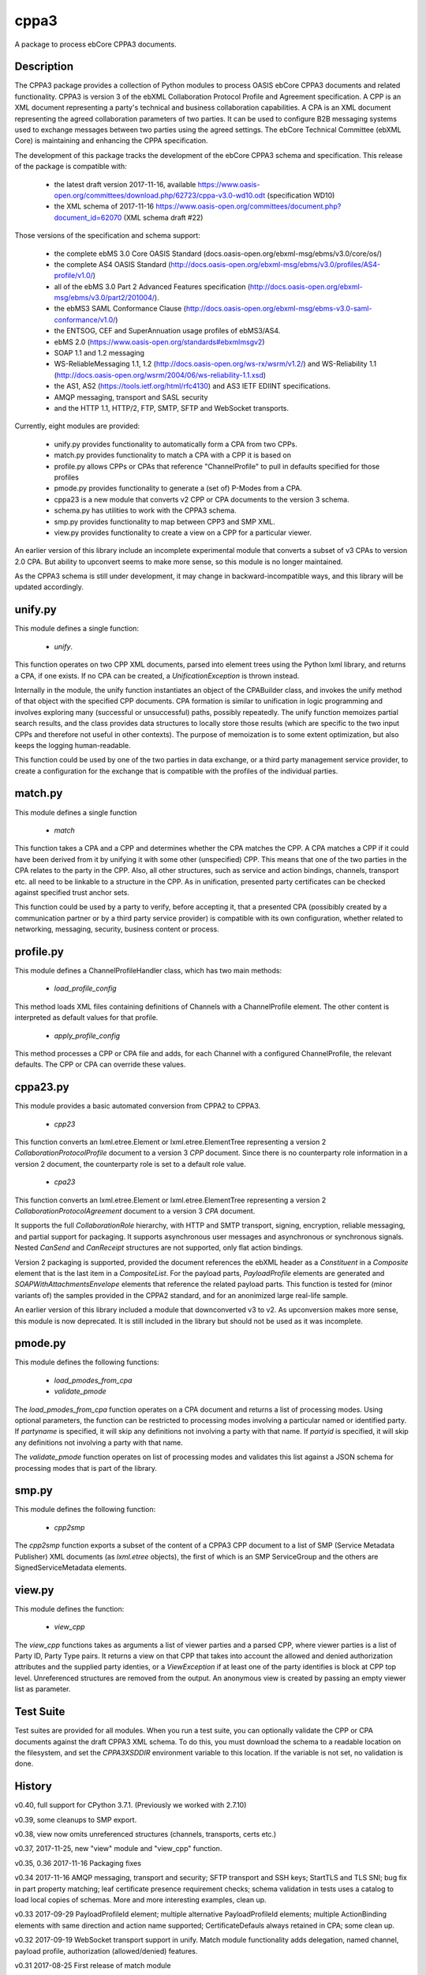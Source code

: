 =====
cppa3
=====

A package to process ebCore CPPA3 documents.

Description
===========

The CPPA3 package provides a collection of Python modules to process OASIS
ebCore CPPA3 documents and related functionality.  CPPA3 is version 3 of
the ebXML Collaboration Protocol Profile and Agreement specification. A CPP is an
XML document representing a party's technical and business collaboration
capabilities.  A CPA is an XML document representing the agreed collaboration
parameters of two parties.  It can be used to configure B2B messaging systems
used to exchange messages between two parties using the agreed settings.
The ebCore Technical Committee (ebXML Core) is maintaining and enhancing the CPPA
specification.

The development of this package tracks the
development of the ebCore CPPA3 schema and specification. This release of the
package is compatible with: 

 * the latest draft version 2017-11-16, available 
   https://www.oasis-open.org/committees/download.php/62723/cppa-v3.0-wd10.odt (specification WD10)
 * the XML schema of 2017-11-16 
   https://www.oasis-open.org/committees/document.php?document_id=62070 (XML schema draft #22)

Those versions of the specification and schema support:

 * the complete ebMS 3.0 Core OASIS Standard (docs.oasis-open.org/ebxml-msg/ebms/v3.0/core/os/)
 * the complete AS4 OASIS Standard (http://docs.oasis-open.org/ebxml-msg/ebms/v3.0/profiles/AS4-profile/v1.0/)
 * all of the ebMS 3.0 Part 2 Advanced Features specification (http://docs.oasis-open.org/ebxml-msg/ebms/v3.0/part2/201004/).
 * the ebMS3 SAML Conformance Clause (http://docs.oasis-open.org/ebxml-msg/ebms-v3.0-saml-conformance/v1.0/)
 * the ENTSOG, CEF and SuperAnnuation usage profiles of ebMS3/AS4.
 * ebMS 2.0 (https://www.oasis-open.org/standards#ebxmlmsgv2)
 * SOAP 1.1 and 1.2 messaging
 * WS-ReliableMessaging 1.1, 1.2 (http://docs.oasis-open.org/ws-rx/wsrm/v1.2/) and WS-Reliability 1.1 (http://docs.oasis-open.org/wsrm/2004/06/ws-reliability-1.1.xsd)
 * the AS1, AS2 (https://tools.ietf.org/html/rfc4130) and AS3 IETF EDIINT specifications.
 * AMQP messaging, transport and SASL security
 * and the HTTP 1.1, HTTP/2, FTP, SMTP, SFTP and WebSocket transports.

Currently, eight modules are provided:

 * unify.py provides functionality to automatically form a CPA from two CPPs.
 * match.py provides functionality to match a CPA with a CPP it is based on
 * profile.py allows CPPs or CPAs that reference "ChannelProfile" to pull in defaults specified for those profiles
 * pmode.py provides functionality to generate a (set of) P-Modes from a CPA.
 * cppa23 is a new module that converts v2 CPP or CPA documents to the version 3 schema.
 * schema.py has utilities to work with the CPPA3 schema.
 * smp.py provides functionality to map between CPP3 and SMP XML.
 * view.py provides functionality to create a view on a CPP for a particular viewer.

An earlier version of this library include an incomplete 
experimental module that converts a subset of v3 CPAs to version 2.0 CPA. But ability to upconvert seems to 
make more sense, so this module is no longer maintained.

As the CPPA3 schema is still under development,  it may change in backward-incompatible
ways, and this library will be updated accordingly.

unify.py
========

This module defines a single function:

 * *unify*.

This function operates on two CPP XML documents, parsed into element trees using
the Python lxml library, and returns a CPA, if one exists.  If no CPA can be created,
a *UnificationException* is thrown instead.

Internally in the module, the unify function instantiates an object of the CPABuilder
class, and invokes the unify method of that object with the specified CPP documents.
CPA formation is similar to unification in logic programming and involves exploring many (successful
or unsuccessful) paths, possibly repeatedly.  The unify function
memoizes partial search results, and the class provides data structures to locally
store those results (which are specific to the two input CPPs and therefore not
useful in other contexts).  The purpose of memoization is to some extent optimization,
but also keeps the logging human-readable.

This function could be used by one of the two parties in data exchange,  or a third party
management service provider, to create a configuration for the exchange that is
compatible with the profiles of the individual parties.

match.py
========

This module defines a single function

 *  *match*

This function takes a CPA and a CPP and determines whether the CPA matches the CPP. A CPA
matches a CPP if it could have been derived from it by unifying it with some other 
(unspecified) CPP.  This means that one of the two parties in the CPA relates to the 
party in the CPP.  Also,  all other structures, such as service and action bindings, channels,
transport etc. all need to be linkable to a structure in the CPP. As in unification, 
presented party certificates can be checked against specified trust anchor sets.

This function could be used by a party to verify, before accepting it, that a presented CPA
(possibibly created by a communication partner or by a third party service provider) is
compatible with its own configuration, whether related to networking, messaging, security,
business content or process.
 

profile.py
==========

This module defines a ChannelProfileHandler class, which has two main methods: 

 * *load_profile_config* 

This method loads XML files containing definitions of Channels with a ChannelProfile element. The other content is 
interpreted as default values for that profile. 

 * *apply_profile_config*

This method processes a CPP or CPA file and adds, for each Channel with a configured ChannelProfile, the relevant defaults. 
The CPP or CPA can override these values. 

cppa23.py
=========

This module provides a basic automated conversion from CPPA2 to CPPA3.  

 * *cpp23*

This function converts an lxml.etree.Element or lxml.etree.ElementTree representing a version 2 *CollaborationProtocolProfile* 
document to a version 3 *CPP* document.  Since there is no counterparty role information in a version 2 document, the
counterparty role is set to a default role value.

 * *cpa23*

This function converts an lxml.etree.Element or lxml.etree.ElementTree representing a version 2 *CollaborationProtocolAgreement* 
document to a version 3 *CPA* document.

It supports the full *CollaborationRole* hierarchy, with HTTP and SMTP transport, signing, encryption, reliable messaging, and 
partial support for packaging.  It supports asynchronous user messages and asynchronous or synchronous signals.  Nested 
*CanSend* and *CanReceipt* structures are not supported, only flat action bindings.

Version 2 packaging is supported, provided the document references the ebXML header as a *Constituent* in a *Composite* element
that is the last item in a *CompositeList*.  For the payload parts, *PayloadProfile* elements are generated and 
*SOAPWithAttachmentsEnvelope* elements that reference the related payload parts.  This function is tested for (minor variants of)
the samples provided in the CPPA2 standard, and for an anonimized large real-life sample. 

An earlier version of this library included a module that downconverted v3 to v2.  As upconversion makes more
sense, this module is now deprecated.  It is still included in the library but should not be used as it was incomplete.

pmode.py
========

This module defines the following functions:

 * *load_pmodes_from_cpa*
 * *validate_pmode*

The *load_pmodes_from_cpa* function operates on
a CPA document and returns a list of processing modes. Using optional parameters,
the function can be restricted to processing modes involving a particular
named or identified party. If *partyname* is specified, it
will skip any definitions not involving a party with that name.
If *partyid* is specified, it will skip any definitions not involving a party with that name.


The *validate_pmode* function operates on list of processing modes and validates this list
against a JSON schema for processing modes that is part of the library.


smp.py
======

This module defines the following function:

 * *cpp2smp*

The *cpp2smp* function exports a subset of the content of a CPPA3 CPP document to a list of SMP (Service 
Metadata Publisher) XML documents (as *lxml.etree* objects), the first of which is an SMP ServiceGroup and 
the others are SignedServiceMetadata elements.

view.py
=======

This module defines the function:

 * *view_cpp*

The *view_cpp* functions takes as arguments a list of viewer parties and a parsed CPP, where viewer parties
is a list of Party ID,  Party Type pairs.  It returns a view on that CPP that takes into account the
allowed and denied authorization attributes and the supplied party identies, or a *ViewException* if at 
least one of the party identifies is block at CPP top level.  Unreferenced structures are removed from 
the output. An anonymous view is created by passing an empty viewer list as parameter.

Test Suite
==========

Test suites are provided for all modules.  When you run a test suite, you can optionally
validate the CPP or CPA documents against the draft CPPA3 XML schema. To do this,
you must download the schema to a readable location on the filesystem, and set the
*CPPA3XSDDIR* environment variable to this location. If the variable is not set, no validation
is done.

History
=======

v0.40, full support for CPython 3.7.1.  (Previously we worked with 2.7.10)

v0.39, some cleanups to SMP export.

v0.38, view now omits unreferenced structures (channels, transports, certs etc.)

v0.37, 2017-11-25,  new "view" module and "view_cpp" function.

v0.35, 0.36   2017-11-16 Packaging fixes

v0.34  2017-11-16   AMQP messaging, transport and security;  SFTP transport and SSH keys; StartTLS and
TLS SNI; bug fix in part property matching; leaf certificate presence requirement checks; schema validation 
in tests uses a catalog to load local copies of schemas.  More and more interesting examples,  clean up.

v0.33  2017-09-29   PayloadProfileId element; multiple alternative PayloadProfileId elements; multiple 
ActionBinding elements with same direction and action name supported; CertificateDefauls always retained 
in CPA;  some clean up.

v0.32  2017-09-19   WebSocket transport support in unify. Match module functionality adds delegation, named channel, 
payload profile, authorization (allowed/denied) features. 

v0.31  2017-08-25   First release of match module

v0.30  2017-08-19   First release of new SMP module

v0.29  2017-08-15   PKI updates: clean up of redundant code, CertificateRequired, Trust Anchors in CPA if no 
Cert at unification time; naming consistent with current draft XSD. Added missing CanonicalizationMethod unification.  

v0.28  2017-07-07   Updates for ebBP attribute support. Better support for AS2 in the profile and unify modules. 

v0.27  2017-07-25   Completed module cppa23 up to good enough status. 

v0.26  2017-06-09   First release with new module cppa23

v0.25  2017-06-01   Activation and expiration intervals can now be set a ServiceBinding level.

v0.23  2017-05-10   Unreferenced certificates are not in CPA; bug in trust anchor checks fixed; more tests for ebMS2.

v0.22  2017-04-02   Improvements in profile handler in combination with channel features. Updated tests. New schema.py.

v0.21  2017-03-30   Some fixes and more test samples, covering DATA AND PAYMENT STANDARDS
MESSAGE ORCHESTRATION AND PROFILES from https://www.ato.gov.au/uploadedFiles/Content/SPR/downloads/SPR26583msgorchest.pdf

v0.20  2017-03-27   Fix to pmode.py for AS4 compression

v0.19  2017-03-27   More flexibile profiling: separate templates for "send" en "receiving" channel profiles;
default certificates for signing, encryption, client and server authentication; ebMS3 Split/Join/Compress
feature; IPv4 and IPv6 checks; HTTP configuration covers HTTP 1.1 and HTTP/2.  Support for Web Services
Reliable Messaging protocols (WS-ReliableMessaging and WS-Reliability).

v0.18  2017-03-18   Delegation,  CertificateDefaults. Aligned with OASIS spec WD05 and 
ebCore schema #14.

v0.17  2017-02-09   EDIINT (AS1, AS2, AS3) support including features. WS-Addressing support.

v0.16  2017-01-31   SAML token supports and WS-Addressing improvements

v0.15.1 2017-01-27  Multihop improvements

v0.14, 2017-01-04  Support SecurityPolicy in unify.py

v0.13, 2016-12-27  Fixed a bug in the JSON Pmode generator. Also fixed some tests that had expiration
or activation around 2017-01-01. ..

v0.12, 2016-12-14  Support for the "allowed" and "denied" control attributes.

v0.11, 2016-11-07  Payload security;  bug in handling of cppa:Expression

v0.10, 2016-11-01  New module "profile.py" for ChannelProfile.

v0.9 2016-10-06 Renamed agreementid to agreementidfun. Updated to do list.

v0.8 2016-10-02.  Various Fixes, more tests.

v0.7.8 2016-09-21.  Updated readme.  PullHandling. More Channel Features.

v0.7.1 2016-09-20.  Channel feature support for security and reliable messaging. Tests added correspondingly.

v0.6.1, 2016-08-31.  Customizable AgreementIdentifier; JSON schema fixes.

v0.5.3, 2016-08-26.  Some changes to ensure generated CPAs are schema-valid;  cleaned up test suite.

v0.4,  2016-04-01.  Experimental CPA2 module;  fixes to certificates and trust anchor handling.

v0.3.9, 2016-03-16.  First public release.



